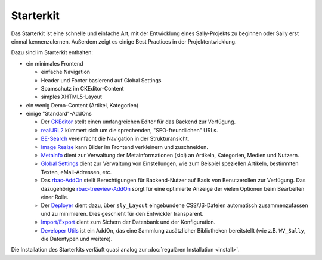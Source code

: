 Starterkit
==========

Das Starterkit ist eine schnelle und einfache Art, mit der Entwicklung eines
Sally-Projekts zu beginnen oder Sally erst einmal kennenzulernen. Außerdem zeigt
es einige Best Practices in der Projektentwicklung.

Dazu sind im Starterkit enthalten:

* ein minimales Frontend

  * einfache Navigation
  * Header und Footer basierend auf Global Settings
  * Spamschutz im CKEditor-Content
  * simples XHTML5-Layout

* ein wenig Demo-Content (Artikel, Kategorien)
* einige "Standard"-AddOns

  * Der `CKEditor <https://bitbucket.org/mediastuttgart/ckeditor>`_
    stellt einen umfangreichen Editor für das Backend zur Verfügung.
  * `realURL2 <https://bitbucket.org/webvariants/realurl2>`_ kümmert sich um die
    sprechenden, "SEO-freundlichen" URLs.
  * `BE-Search <https://bitbucket.org/SallyCMS/be-search>`_ vereinfacht die
    Navigation in der Strukturansicht.
  * `Image Resize <https://bitbucket.org/SallyCMS/image-resize>`_ kann Bilder im
    Frontend verkleinern und zuschneiden.
  * `Metainfo <https://bitbucket.org/webvariants/meta-infos>`_ dient zur
    Verwaltung der Metainformationen (sic!) an Artikeln, Kategorien, Medien und
    Nutzern.
  * `Global Settings <https://bitbucket.org/webvariants/global-settings>`_
    dient zur Verwaltung von Einstellungen, wie zum Beispiel speziellen
    Artikeln, bestimmten Texten, eMail-Adressen, etc.
  * Das `rbac-AddOn <https://bitbucket.org/webvariants/rbac>`_ stellt
    Berechtigungen für Backend-Nutzer auf Basis von Benutzerollen zur Verfügung.
    Das dazugehörige `rbac-treeview-AddOn <https://bitbucket.org/webvariants/rbac-treeview>`_
    sorgt für eine optimierte Anzeige der vielen Optionen beim Bearbeiten einer
    Rolle.
  * Der `Deployer <https://bitbucket.org/webvariants/deployer>`_ dient
    dazu, über ``sly_Layout`` eingebundene CSS/JS-Dateien automatisch
    zusammenzufassen und zu minimieren. Dies geschieht für den Entwickler
    transparent.
  * `Import/Export <https://bitbucket.org/SallyCMS/import-export>`_ dient zum
    Sichern der Datenbank und der Konfiguration.
  * `Developer Utils <https://bitbucket.org/webvariants/developer-utils>`_
    ist ein AddOn, das eine Sammlung zusätzlicher Bibliotheken bereitstellt (wie
    z.B. ``WV_Sally``, die Datentypen und weitere).

Die Installation des Starterkits verläuft quasi analog zur
:doc:`regulären Installation <install>`.
